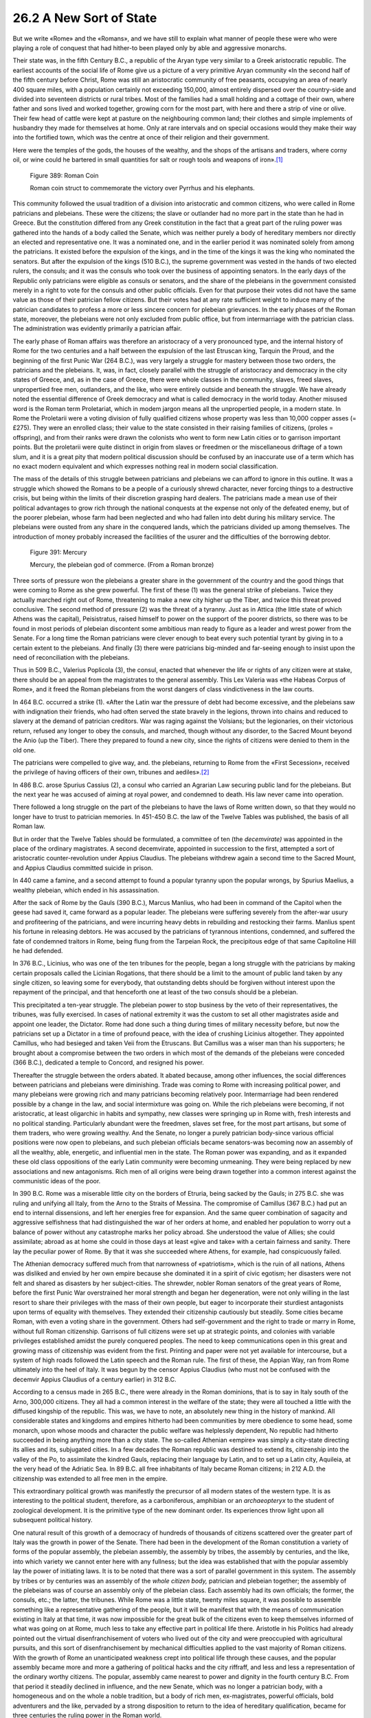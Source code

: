
26.2 A New Sort of State
========================================================================
But we write «Rome» and the «Romans», and we have still to
explain what manner of people these were who were playing a role of conquest
that had hither-to been played only by able and aggressive monarchs.

Their state was, in the fifth Century B.C., a republic of
the Aryan type very similar to a Greek aristocratic republic. The earliest
accounts of the social life of Rome give us a picture of a very primitive Aryan
community «In the second half of the fifth century before Christ, Rome was
still an aristocratic community of free peasants, occupying an area of nearly
400 square miles, with a population certainly not exceeding 150,000, almost
entirely dispersed over the country-side and divided into seventeen districts or
rural tribes. Most of the families had a small holding and a cottage of their
own, where father and sons lived and worked together, growing corn for the most
part, with here and there a strip of vine or olive. Their few head of cattle
were kept at pasture on the neighbouring common land; their clothes and simple
implements of husbandry they made for themselves at home. Only at rare
intervals and on special occasions would they make their way into the fortified
town, which was the centre at once of their religion and their government.

Here were the temples of the gods, the houses of the
wealthy, and the shops of the artisans and traders, where corny oil, or wine
could he bartered in small quantities for salt or rough tools and weapons of
iron».\ [#fn2]_ 

.. _Figure 389:
.. figure:: /_static/figures/0389.png
    :target: ../_static/figures/0389.png
    :figclass: inline-figure
    :width: 280px
    :alt: Figure 389

    Figure 389: Roman Coin

    Roman coin struct to commemorate the victory over Pyrrhus and his elephants.

This community followed the usual tradition of a division
into aristocratic and common citizens, who were called in Rome patricians and
plebeians. These were the citizens; the slave or outlander had no more part in
the state than he had in Greece. But the constitution differed from any Greek
constitution in the fact that a great part of the ruling power was gathered
into the hands of a body called the Senate, which was neither purely a body of
hereditary members nor directly an elected and representative one. It was a
nominated one, and in the earlier period it was nominated solely from among the
patricians. It existed before the expulsion of the kings, and in the time of
the kings it was the king who nominated the senators. But after the expulsion
of the kings (510 B.C.), the supreme government was vested in the hands of two
elected rulers, the consuls; and it was the consuls who took over the business
of appointing senators. In the early days of the Republic only patricians were
eligible as consuls or senators, and the share of the plebeians in the
government consisted merely in a right to vote for the consuls and other public
officials. Even for that purpose their votes did not have the same value as
those of their patrician fellow citizens. But their votes had at any rate
sufficient weight to induce many of the patrician candidates to profess a more
or less sincere concern for plebeian grievances. In the early phases of the
Roman state, moreover, the plebeians were not only excluded from public office,
but from intermarriage with the patrician class. The administration was
evidently primarily a patrician affair.

The early phase of Roman affairs was therefore an
aristocracy of a very pronounced type, and the internal history of Rome for the
two centuries and a half between the expulsion of the last Etruscan king,
Tarquin the Proud, and the beginning of the first Punic War (264 B.C.), was
very largely a struggle for mastery between those two orders, the patricians
and the plebeians. It, was, in fact, closely parallel with the struggle of
aristocracy and democracy in the city states of Greece, and, as in the case of
Greece, there were whole classes in the community, slaves, freed slaves,
unpropertied free men, outlanders, and the like, who were entirely outside and
beneath the struggle. We have already noted the essential difference of Greek
democracy and what is called democracy in the world today. Another misused word
is the Roman term Proletariat, which in modem jargon means all the unpropertied
people, in a modern state. In Rome the Proletarii were a voting division of
fully qualified citizens whose property was less than 10,000 copper asses (=
£275). They were an enrolled class; their value to the state consisted in their
raising families of citizens, (proles = offspring), and from their ranks were
drawn the colonists who went to form new Latin cities or to garrison important
points. But the proletarii were quite distinct in origin from slaves or
freedmen or the miscellaneous driftage of a town slum, and it is a great pity
that modern political discussion should be confused by an inaccurate use of a
term which has no exact modern equivalent and which expresses nothing real in
modern social classification.

The mass of the details of this struggle between patricians
and plebeians we can afford to ignore in this outline. It was a struggle which
showed the Romans to be a people of a curiously shrewd character, never forcing
things to a destructive crisis, but being within the limits of their discretion
grasping hard dealers. The patricians made a mean use of their political
advantages to grow rich through the national conquests at the expense not only
of the defeated enemy, but of the poorer plebeian, whose farm had been
neglected and who had fallen into debt during his military service. The plebeians
were ousted from any share in the conquered lands, which the patricians divided
up among themselves. The introduction of money probably increased the
facilities of the usurer and the difficulties of the borrowing debtor.

.. _Figure 391:
.. figure:: /_static/figures/0391.png
    :target: ../_static/figures/0391.png
    :figclass: inline-figure
    :width: 280px
    :alt: Figure 391

    Figure 391: Mercury

    Mercury, the plebeian god of commerce. (From a Roman bronze)

Three sorts of pressure won the plebeians a greater share
in the government of the country and the good things that were coming to Rome
as she grew powerful. The first of these (1) was the general strike of
plebeians. Twice they actually marched right out of Rome, threatening to make a
new city higher up the Tiber, and twice this threat proved conclusive. The
second method of pressure (2) was the threat of a tyranny. Just as in Attica
(the little state of which Athens was the capital), Peisistratus, raised
himself to power on the support of the poorer districts, so there was to be
found in most periods of plebeian discontent some ambitious man ready to figure
as a leader and wrest power from the Senate. For a long time the Roman
patricians were clever enough to beat every such potential tyrant by giving in
to a certain extent to the plebeians. And finally (3) there were patricians big-minded
and far-seeing enough to insist upon the need of reconciliation with the
plebeians.

Thus in 509 B.C., Valerius Poplicola (3), the consul,
enacted that whenever the life or rights of any citizen were at stake, there
should be an appeal from the magistrates to the general assembly. This Lex
Valeria was «the Habeas Corpus of Rome», and it freed the Roman plebeians from
the worst dangers of class vindictiveness in the law courts.

In 464 B.C. occurred a strike (1). «After the Latin war the
pressure of debt had become excessive, and the plebeians saw with indignation
their friends, who had often served the state bravely in the legions, thrown
into chains and reduced to slavery at the demand of patrician creditors. War
was raging against the Volsians; but the legionaries, on their victorious
return, refused any longer to obey the consuls, and marched, though without any
disorder, to the Sacred Mount beyond the Anio (up the Tiber). There they
prepared to found a new city, since the rights of citizens were denied to them
in the old one.

The patricians were compelled to give way, and. the
plebeians, returning to Rome from the «First Secession», received the privilege
of having officers of their own, tribunes and aediles».\ [#fn3]_ 

In 486 B.C. arose Spurius Cassius (2), a consul who carried
an Agrarian Law securing public land for the plebeians. But the next year he
was accused of aiming at royal power, and condemned to death. His law never
came into operation.

There followed a long struggle on the part of the plebeians
to have the laws of Rome written down, so that they would no longer have to
trust to patrician memories. In 451-450 B.C. the law of the Twelve Tables was
published, the basis of all Roman law.

But in order that the Twelve Tables should be formulated, a
committee of ten (the *decemvirate)*
was appointed in the place of the ordinary magistrates. A second decemvirate,
appointed in succession to the first, attempted a sort of aristocratic
counter-revolution under Appius Claudius. The plebeians withdrew again a second
time to the Sacred Mount, and Appius Claudius committed suicide in prison.

In 440 came a famine, and a second attempt to found a popular
tyranny upon the popular wrongs, by Spurius Maelius, a wealthy plebeian, which
ended in his assassination.

After the sack of Rome by the Gauls (390 B.C.), Marcus
Manlius, who had been in command of the Capitol when the geese had saved it,
came forward as a popular leader. The plebeians were suffering severely from
the after-war usury and profiteering of the patricians, and were incurring
heavy debts in rebuilding and restocking their farms. Manlius spent his fortune
in releasing debtors. He was accused by the patricians of tyrannous intentions,
condemned, and suffered the fate of condemned traitors in Rome, being flung
from the Tarpeian Rock, the precipitous edge of that same Capitoline Hill he
had defended.

In 376 B.C., Licinius, who was one of the ten tribunes for
the people, began a long struggle with the patricians by making certain
proposals called the Licinian Rogations, that there should be a limit to the
amount of public land taken by any single citizen, so leaving some for
everybody, that outstanding debts should be forgiven without interest upon the
repayment of the principal, and that henceforth one at least of the two consuls
should be a plebeian.

This precipitated a ten-year struggle. The plebeian power
to stop business by the veto of their representatives, the tribunes, was fully
exercised. In cases of national extremity it was the custom to set all other
magistrates aside and appoint one leader, the Dictator. Rome had done such a
thing during times of military necessity before, but now the patricians set up
a Dictator in a time of profound peace, with the idea of crushing Licinius
altogether. They appointed Camillus, who had besieged and taken Veii from the
Etruscans. But Camillus was a wiser man than his supporters; he brought about a
compromise between the two orders in which most of the demands of the plebeians
were conceded (366 B.C.), dedicated a temple to Concord, and resigned his
power.

Thereafter the struggle between the orders abated. It
abated because, among other influences, the social differences between
patricians and plebeians were diminishing. Trade was coming to Rome with
increasing political power, and many plebeians were growing rich and many
patricians becoming relatively poor. Intermarriage had been rendered possible
by a change in the law, and social intermixture was going on. While the rich
plebeians were becoming, if not aristocratic, at least oligarchic in habits and
sympathy, new classes were springing up in Rome with, fresh interests and no
political standing. Particularly abundant were the freedmen, slaves set free,
for the most part artisans, but some of them traders, who were growing wealthy.
And the Senate, no longer a purely patrician body-since various official
positions were now open to plebeians, and such plebeian officials became
senators-was becoming now an assembly of all the wealthy, able, energetic, and
influential men in the state. The Roman power was expanding, and as it expanded
these old class oppositions of the early Latin community were becoming unmeaning.
They were being replaced by new associations and new antagonisms. Rich men of
all origins were being drawn together into a common interest against the
communistic ideas of the poor.

In 390 B.C. Rome was a miserable little city on the borders
of Etruria, being sacked by the Gauls; in 275 B.C. she was ruling and unifying
all Italy, from the Arno to the Straits of Messina. The compromise of Camillus
(367 B.C.) had put an end to internal dissensions, and left her energies free
for expansion. And the same queer combination of sagacity and aggressive
selfishness that had distinguished the war of her orders at home, and enabled
her population to worry out a balance of power without any catastrophe marks
her policy abroad. She understood the value of Allies; she could assimilate;
abroad as at home she could in those days at least «give and take» with a
certain fairness and sanity. There lay the peculiar power of Rome. By that it
was she succeeded where Athens, for example, had conspicuously failed.

The Athenian democracy suffered much from that narrowness
of «patriotism», which is the ruin of all nations, Athens was disliked and
envied by her own empire because she dominated it in a spirit of civic egotism;
her disasters were not felt and shared as disasters by her subject-cities. The
shrewder, nobler Roman senators of the great years of Rome, before the first
Punic War overstrained her moral strength and began her degeneration, were not
only willing in the last resort to share their privileges with the mass of their
own people, but eager to incorporate their sturdiest antagonists upon terms of
equality with themselves. They extended their citizenship cautiously but
steadily. Some cities became Roman, with even a voting share in the government.
Others had self-government and the right to trade or marry in Rome, without
full Roman citizenship. Garrisons of full citizens were set up at strategic
points, and colonies with variable privileges established amidst the purely
conquered peoples. The need to keep communications open in this great and
growing mass of citizenship was evident from the first. Printing and paper were
not yet available for intercourse, but a system of high roads followed the
Latin speech and the Roman rule. The first of these, the Appian Way, ran from
Rome ultimately into the heel of Italy. It was begun by the censor Appius
Claudius (who must not be confused with the decemvir Appius Claudius of a
century earlier) in 312 B.C.

According to a census made in 265 B.C., there were already
in the Roman dominions, that is to say in Italy south of the Arno, 300,000
citizens. They all had a common interest in the welfare of the state; they were
all touched a little with the diffused kingship of the republic. This was, we
have to note, an absolutely new thing in the history of mankind. All
considerable states and kingdoms and empires hitherto had been communities by
mere obedience to some head, some monarch, upon whose moods and character the
public welfare was helplessly dependent, No republic had hitherto succeeded in
being anything more than a city state. The so-called Athenian «empire» was
simply a city-state directing its allies and its, subjugated cities. In a few
decades the Roman republic was destined to extend its, citizenship into the
valley of the Po, to assimilate the kindred Gauls, replacing their language by
Latin, and to set up a Latin city, Aquileia, at the very head of the Adriatic
Sea. In 89 B.C. all free inhabitants of Italy became Roman citizens; in 212
A.D. the citizenship was extended to all free men in the empire.

This extraordinary political growth was manifestly the
precursor of all modern states of the western type. It is as interesting to the
political student, therefore, as a carboniferous, amphibian or an 
*archaeopteryx* to the student of
zoological development. It is the primitive type of the new dominant order. Its
experiences throw light upon all subsequent political history.

One natural result of this growth of a democracy of
hundreds of thousands of citizens scattered over the greater part of Italy was
the growth in power of the Senate. There had been in the development of the
Roman constitution a variety of forms of the popular assembly, the plebeian
assembly, the assembly by tribes, the assembly by centuries, and the like, into
which variety we cannot enter here with any fullness; but the idea was
established that with the popular assembly lay the power of initiating laws. It
is to be noted that there was a sort of parallel government in this system. The
assembly by tribes or by centuries was an assembly of the 
*whole citizen body,* patrician and plebeian together; the assembly
of the plebeians was of course an assembly only of the plebeian class. Each
assembly had its own officials; the former, the consuls, etc.; the latter, the
tribunes. While Rome was a little state, twenty miles square, it was possible
to assemble something like a representative gathering of the people, but it
will be manifest that with the means of communication existing in Italy at that
time, it was now impossible for the great bulk of the citizens even to keep
themselves informed of what was going on at Rome, much less to take any
effective part in political life there. Aristotle in his Politics had already
pointed out the virtual disenfranchisement of voters who lived out of the city
and were preoccupied with agricultural pursuits, and this sort of
disenfranchisement by mechanical difficulties applied to the vast majority of
Roman citizens. With the growth of Rome an unanticipated weakness crept into
political life through these causes, and the popular assembly became more and
more a gathering of political hacks and the city riffraff, and less and less a
representation of the ordinary worthy citizens. The popular, assembly came
nearest to power and dignity in the fourth century B.C. From that period it
steadily declined in influence, and the new Senate, which was no longer a
patrician body, with a homogeneous and on the whole a noble tradition, but a
body of rich men, ex-magistrates, powerful officials, bold adventurers and the
like, pervaded by a strong disposition to return to the idea of hereditary
qualification, became for three centuries the ruling power in the Roman world.

There are two devices since known to the world which might
have enabled the popular government of Rome to go on developing beyond- its
climax in the days of Appius Claudius the Censor, at the close of the fourth
century B.C., but neither of them occurred to the Roman mind. The first of
these devices was a proper use of print. In our account of early Alexandria we
have already remarked upon the strange fact that printed books did not come
into the world in the fourth or third century B.C. This account of Roman
affairs forces us to repeat that remark. To the modern mind it is clear that a
widespread popular government demands, as a necessary condition for health, a
steady supply of correct information upon public affairs to all the citizens
and a maintenance of interest. The popular governments in the modern states
that have sprung up on either side of the Atlantic during the last two
centuries have been possible only through the more or less honest and thorough
ventilation of public affairs through the press. But in Italy the only way in
which the government at Rome could communicate with any body of its citizens
elsewhere was by sending a herald, and with the individual citizen it could
hold no communication by any means at all.

The second device, for which the English are chiefly
responsible in the history of mankind, which the Romans never used, was the
almost equally obvious one of representative government. For the old Popular
Assembly (in its threefold form) it would have been possible to have
substituted a gathering of delegates. Later on in history, the English did, as
the state grew realize this necessity. Certain men, the Knights of the Shire,
were called up to Westminster to speak and vote for local feeling, and were
more or less formally elected for that end. The Roman situation seems to a
modern mind to, have called aloud for such a modification. It was never made.

The method of assembling the comitia tributa (one of the
three main forms of the Popular Assembly) was by the proclamation of a herald,
who was necessarily inaudible to most of Italy, seventeen days before the date
of the gathering. The augurs, the priests of divination whom Rome had inherited
from the Etruscans, examined the entrails of sacrificial beasts on the night
before the actual assembly, and if they thought fit to say that these gory
portents were unfavourable, the comitia tributa dispersed. But if the augurs
reported that the livers were propitious, there was a great blowing of horns
from the Capitol and from the walls of the city, and the assembly went on. It
was held in the open air, either in the little Forum beneath the Capitol or in
a still smaller recess opening out of the Forum, or in the military exercising
ground, the Campus Martins, now the most crowded part of modem Rome, but then
an open space. Business began at dawn with prayer. There were no seats, and this
probably helped to reconcile the citizen to the rule that everything ended at
sunset.

After the opening prayer came a discussion of the measures
to be considered by the assembly, and the proposals before the meeting were
read out. Is it not astonishing that there were no printed copies distributed?
If any copies were handed about, they must have been in manuscript, and each
copy must have been liable to errors and deliberate falsification. No questions
seem to have been allowed, but private individuals might address the gathering
with the permission of the presiding magistrate.

The multitude then proceeded to go into enclosures like
cattle pens according to their tribes, and each tribe voted upon the measure
under consideration. The decision was then taken not by the majority of the
citizens, but by the majority of tribes, and it was announced by the heralds.

The Popular Assembly by centuries, comitia centuriata, was
very similar in its character, except that instead of thirty-five tribes there
were in the third century B.C. 373 centuries, and there was a sacrifice as well
as prayer to begin with. The centuries, originally military (like the
«hundreds» of primitive English local government), had long since lost any
connection with the number one hundred. Some contained only a few people; some
very many. There were eighteen centuries of knights (equites), who were
originally men in a position to maintain a horse and serve in the cavalry,
though later the Roman knighthood, like knighthood in England, became a vulgar
distinction of no military, mental, or moral significance. (These equites
became a very important class as Rome traded and grew rich; for a time they
were the real moving class in the community. There was as little chivalry left
among them at last as there is in the «honours list» knights of England of
today. The senators from about 200 B.C. were excluded from trade. The equites
became, therefore, the great businessmen, *negotiatores*,
and as *publicani* they fanned the
taxes.) There were in addition, eighty (!) centuries of wealthy men (worth over
100,000 asses), twenty-two of men worth over 75,000 asses, and so on. There
were two centuries each of mechanics and musicians, and the proletarii made up
one century. The decision in the comitia centuriata was by the majority, of
centuries.

Is it any wonder that with the growth of the Roman state
and the complication of its business, power shifted back from such a Popular
Assembly to the Senate, which was a comparatively compact body varying between
three hundred as a minimum, and, at the utmost, nine hundred members (to which
it was raised by Cesar), men who had to do with affairs and big business, who
knew each other more or less, and had a tradition of government and policy? The
power of nominating and calling up the senators vested in the Republic first
with the consuls, and when, some time after, «censors» were created, and many
of the powers of the consuls had been transferred to them, they were also given
this power. Appius Claudius, one of the first of the censors to exercise it,
enrolled freedmen in the tribes and called sons of freedmen to the Senate. But
this was a shocking arrangement to the conservative instincts of the time; the
consuls would not recognize his Senate, and the next censors (304 B.C.) set
aside his invitations. His attempt, however, serves to show how far the Senate
had progressed from its original condition as a purely patrician body. Like the
contemporary British House of Lords, it had become a gathering of big business
men, energetic politicians, successful adventurers, great landowners, and the
like; its patrician dignity was a picturesque sham; but, unlike the British
House of Lords, it was unchecked legally by anything but the inefficient
Popular Assembly we have already described, and by the tribunes elected by the
plebeian assembly. Its legal control over the consuls and proconsuls was not
great; it had little executive power; but in its prestige and experience lay
its strength and influence. The interests of its members were naturally
antagonistic to the interests of the general body of citizens, but for some
generations that great mass of ordinary men was impotent to express its dissent
from the proceedings of this oligarchy. Direct popular government of a state
larger than a city state had already failed therefore in Italy, because as yet
there was no public education, no press, and no representative system; it had
failed though these mere mechanical difficulties, before the first Punic War.
«But its appearance is of enormous interest, as the first appearance of a set
of problems with which the whole political intelligence of the world wrestles
at the present time.

The Senate met usually in a Senate House in the Forum, but
on special occasions it would be called to meet in this or that temple; and
when it had to deal with foreign ambassadors or its own generals (who were not
allowed to enter the city while in command of troops), it assembled in the
Campus Martius outside the walls.

.. [#fn2] Ferrero, :t:`The Greatness and Decline of Rome`.

.. [#fn3] J. Wells, :t:`Short History of Rome to the Death of Augustus`.
